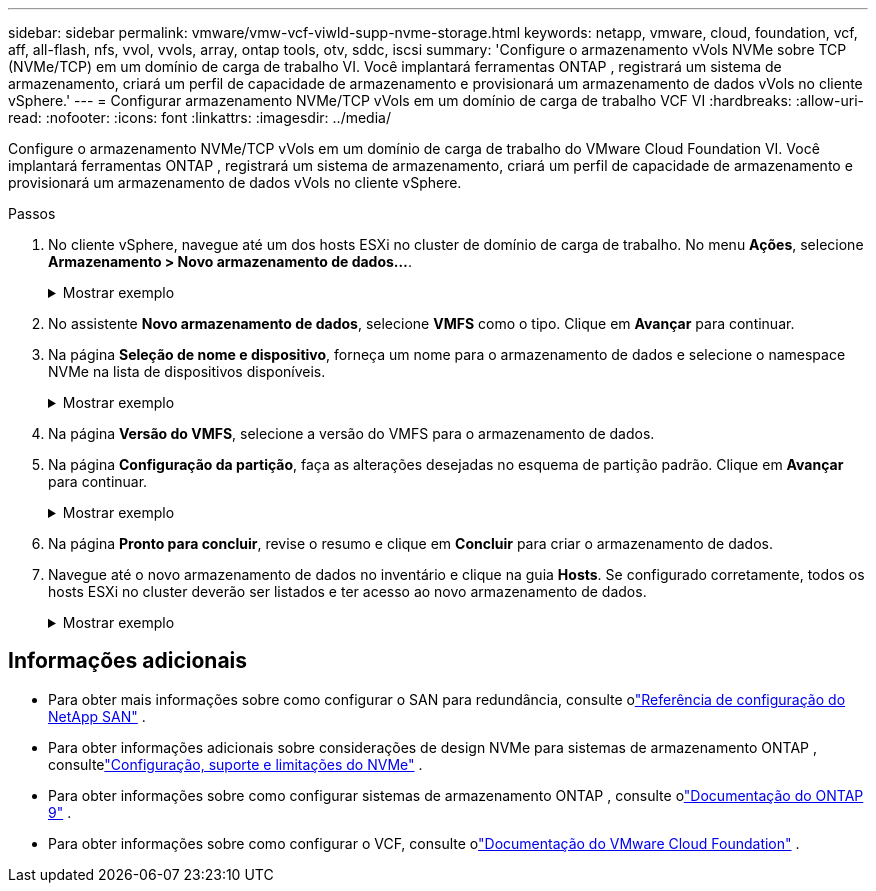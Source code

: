 ---
sidebar: sidebar 
permalink: vmware/vmw-vcf-viwld-supp-nvme-storage.html 
keywords: netapp, vmware, cloud, foundation, vcf, aff, all-flash, nfs, vvol, vvols, array, ontap tools, otv, sddc, iscsi 
summary: 'Configure o armazenamento vVols NVMe sobre TCP (NVMe/TCP) em um domínio de carga de trabalho VI.  Você implantará ferramentas ONTAP , registrará um sistema de armazenamento, criará um perfil de capacidade de armazenamento e provisionará um armazenamento de dados vVols no cliente vSphere.' 
---
= Configurar armazenamento NVMe/TCP vVols em um domínio de carga de trabalho VCF VI
:hardbreaks:
:allow-uri-read: 
:nofooter: 
:icons: font
:linkattrs: 
:imagesdir: ../media/


[role="lead"]
Configure o armazenamento NVMe/TCP vVols em um domínio de carga de trabalho do VMware Cloud Foundation VI.  Você implantará ferramentas ONTAP , registrará um sistema de armazenamento, criará um perfil de capacidade de armazenamento e provisionará um armazenamento de dados vVols no cliente vSphere.

.Passos
. No cliente vSphere, navegue até um dos hosts ESXi no cluster de domínio de carga de trabalho. No menu *Ações*, selecione *Armazenamento > Novo armazenamento de dados...*.
+
.Mostrar exemplo
[%collapsible]
====
image:vmware-vcf-asa-104.png["Adicionar adaptador NVMe/TCP"]

====
. No assistente *Novo armazenamento de dados*, selecione *VMFS* como o tipo. Clique em *Avançar* para continuar.
. Na página *Seleção de nome e dispositivo*, forneça um nome para o armazenamento de dados e selecione o namespace NVMe na lista de dispositivos disponíveis.
+
.Mostrar exemplo
[%collapsible]
====
image:vmware-vcf-asa-105.png["Seleção de nome e dispositivo"]

====
. Na página *Versão do VMFS*, selecione a versão do VMFS para o armazenamento de dados.
. Na página *Configuração da partição*, faça as alterações desejadas no esquema de partição padrão. Clique em *Avançar* para continuar.
+
.Mostrar exemplo
[%collapsible]
====
image:vmware-vcf-asa-106.png["Configuração de partição NVMe"]

====
. Na página *Pronto para concluir*, revise o resumo e clique em *Concluir* para criar o armazenamento de dados.
. Navegue até o novo armazenamento de dados no inventário e clique na guia *Hosts*. Se configurado corretamente, todos os hosts ESXi no cluster deverão ser listados e ter acesso ao novo armazenamento de dados.
+
.Mostrar exemplo
[%collapsible]
====
image:vmware-vcf-asa-107.png["Hosts conectados ao armazenamento de dados"]

====




== Informações adicionais

* Para obter mais informações sobre como configurar o SAN para redundância, consulte olink:https://docs.netapp.com/us-en/ontap/san-config/index.html["Referência de configuração do NetApp SAN"^] .
* Para obter informações adicionais sobre considerações de design NVMe para sistemas de armazenamento ONTAP , consultelink:https://docs.netapp.com/us-en/ontap/nvme/support-limitations.html["Configuração, suporte e limitações do NVMe"^] .
* Para obter informações sobre como configurar sistemas de armazenamento ONTAP , consulte olink:https://docs.netapp.com/us-en/ontap["Documentação do ONTAP 9"^] .
* Para obter informações sobre como configurar o VCF, consulte olink:https://techdocs.broadcom.com/us/en/vmware-cis/vcf.html["Documentação do VMware Cloud Foundation"^] .

